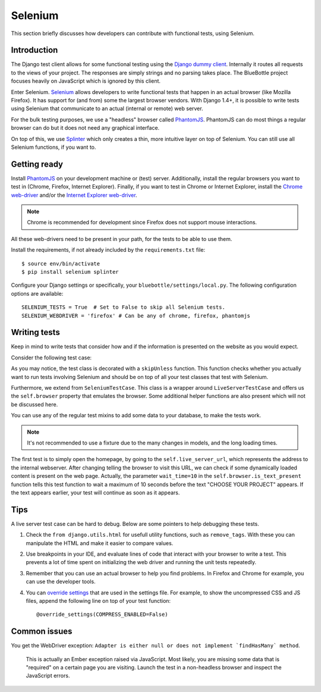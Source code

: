 Selenium
========

This section briefly discusses how developers can contribute with functional tests, using Selenium.

Introduction
------------

The Django test client allows for some functional testing using the `Django dummy client`_. Internally it routes all
requests to the views of your project. The responses are simply strings and no parsing takes place. The BlueBottle
project focuses heavily on JavaScript which is ignored by this client.

Enter Selenium. `Selenium`_ allows developers to write functional tests that happen in an actual browser (like Mozilla
Firefox). It has support for (and from) some the largest browser vendors. With Django 1.4+, it is possible to write
tests using Selenium that communicate to an actual (internal or remote) web server.

For the bulk testing purposes, we use a "headless" browser called `PhantomJS`_. PhantomJS can do most things a regular
browser can do but it does not need any graphical interface.

On top of this, we use `Splinter`_ which only creates a thin, more intuitive layer on top of Selenium. You can still use
all Selenium functions, if you want to.

.. _Selenium: http://www.seleniumhq.org/
.. _PhantomJS: http://phantomjs.org/
.. _Django dummy client: https://docs.djangoproject.com/en/dev/topics/testing/overview/#test-client
.. _Splinter: http://splinter.cobrateam.info/


Getting ready
-------------

Install `PhantomJS`_ on your development machine or (test) server. Additionally, install the regular browsers you want
to test in (Chrome, Firefox, Internet Explorer). Finally, if you want to test in Chrome or Internet Explorer, install
the `Chrome web-driver`_ and/or the `Internet Explorer web-driver`_.

.. note:: Chrome is recommended for development since Firefox does not support mouse interactions.

All these web-drivers need to be present in your path, for the tests to be able to use them.

.. _Chrome web-driver: https://code.google.com/p/chromedriver/downloads/list
.. _Internet Explorer web-driver: https://code.google.com/p/selenium/downloads/list

Install the requirements, if not already included by the ``requirements.txt`` file::

    $ source env/bin/activate
    $ pip install selenium splinter

Configure your Django settings or specifically, your ``bluebottle/settings/local.py``. The following configuration
options are available::

    SELENIUM_TESTS = True  # Set to False to skip all Selenium tests.
    SELENIUM_WEBDRIVER = 'firefox' # Can be any of chrome, firefox, phantomjs


Writing tests
-------------

Keep in mind to write tests that consider how and if the information is presented on the website as you would expect.

Consider the following test case:

.. code-block:: python
   :linenos:

    from django.conf import settings
    from django.utils.unittest.case import skipUnless

    from bluebottle.tests.utils import SeleniumTestCase


    @skipUnless(getattr(settings, 'SELENIUM_TESTS', False),
            'Selenium tests disabled. Set SELENIUM_TESTS = True in your settings.py to enable.')
    class ExampleSeleniumTests(SeleniumTestCase):

        def test_view_homepage(self):
            self.browser.visit(self.live_server_url)

            self.assertTrue(self.browser.is_text_present('CHOOSE YOUR PROJECT', wait_time=10))


As you may notice, the test class is decorated with a ``skipUnless`` function. This function checks whether you actually
want to run tests involving Selenium and should be on top of all your test classes that test with Selenium.

Furthermore, we extend from ``SeleniumTestCase``. This class is a wrapper around ``LiveServerTestCase`` and offers us
the ``self.browser`` property that emulates the browser. Some additional helper functions are also present which will
not be discussed here.

You can use any of the regular test mixins to add some data to your database, to make the tests work.

.. note:: It's not recommended to use a fixture due to the many changes in models, and the long loading times.

The first test is to simply open the homepage, by going to the ``self.live_server_url``, which represents the address
to the internal webserver. After changing telling the browser to visit this URL, we can check if some dynamically loaded
content is present on the web page. Actually, the parameter ``wait_time=10`` in the ``self.browser.is_text_present``
function tells this test function to wait a maximum of 10 seconds before the text "CHOOSE YOUR PROJECT" appears. If the
text appears earlier, your test will continue as soon as it appears.


Tips
----

A live server test case can be hard to debug. Below are some pointers to help debugging these tests.

1. Check the ``from django.utils.html`` for usefull utility functions, such as ``remove_tags``. With these you can
   manipulate the HTML and make it easier to compare values.

2. Use breakpoints in your IDE, and evaluate lines of code that interact with your browser to write a test. This
   prevents a lot of time spent on initializing the web driver and running the unit tests repeatedly.

3. Remember that you can use an actual browser to help you find problems. In Firefox and Chrome for example, you can use
   the developer tools.

4. You can `override settings`_ that are used in the settings file. For example, to show the uncompressed CSS and JS
   files, append the following line on top of your test function::

        @override_settings(COMPRESS_ENABLED=False)

.. _override settings: https://docs.djangoproject.com/en/dev/topics/testing/overview/#django.test.utils.override_settings


Common issues
-------------

You get the WebDriver exception: ``Adapter is either null or does not implement `findHasMany` method``.

    This is actually an Ember exception raised via JavaScript. Most likely, you are missing some data that is "required"
    on a certain page you are visiting. Launch the test in a non-headless browser and inspect the JavaScript errors.
